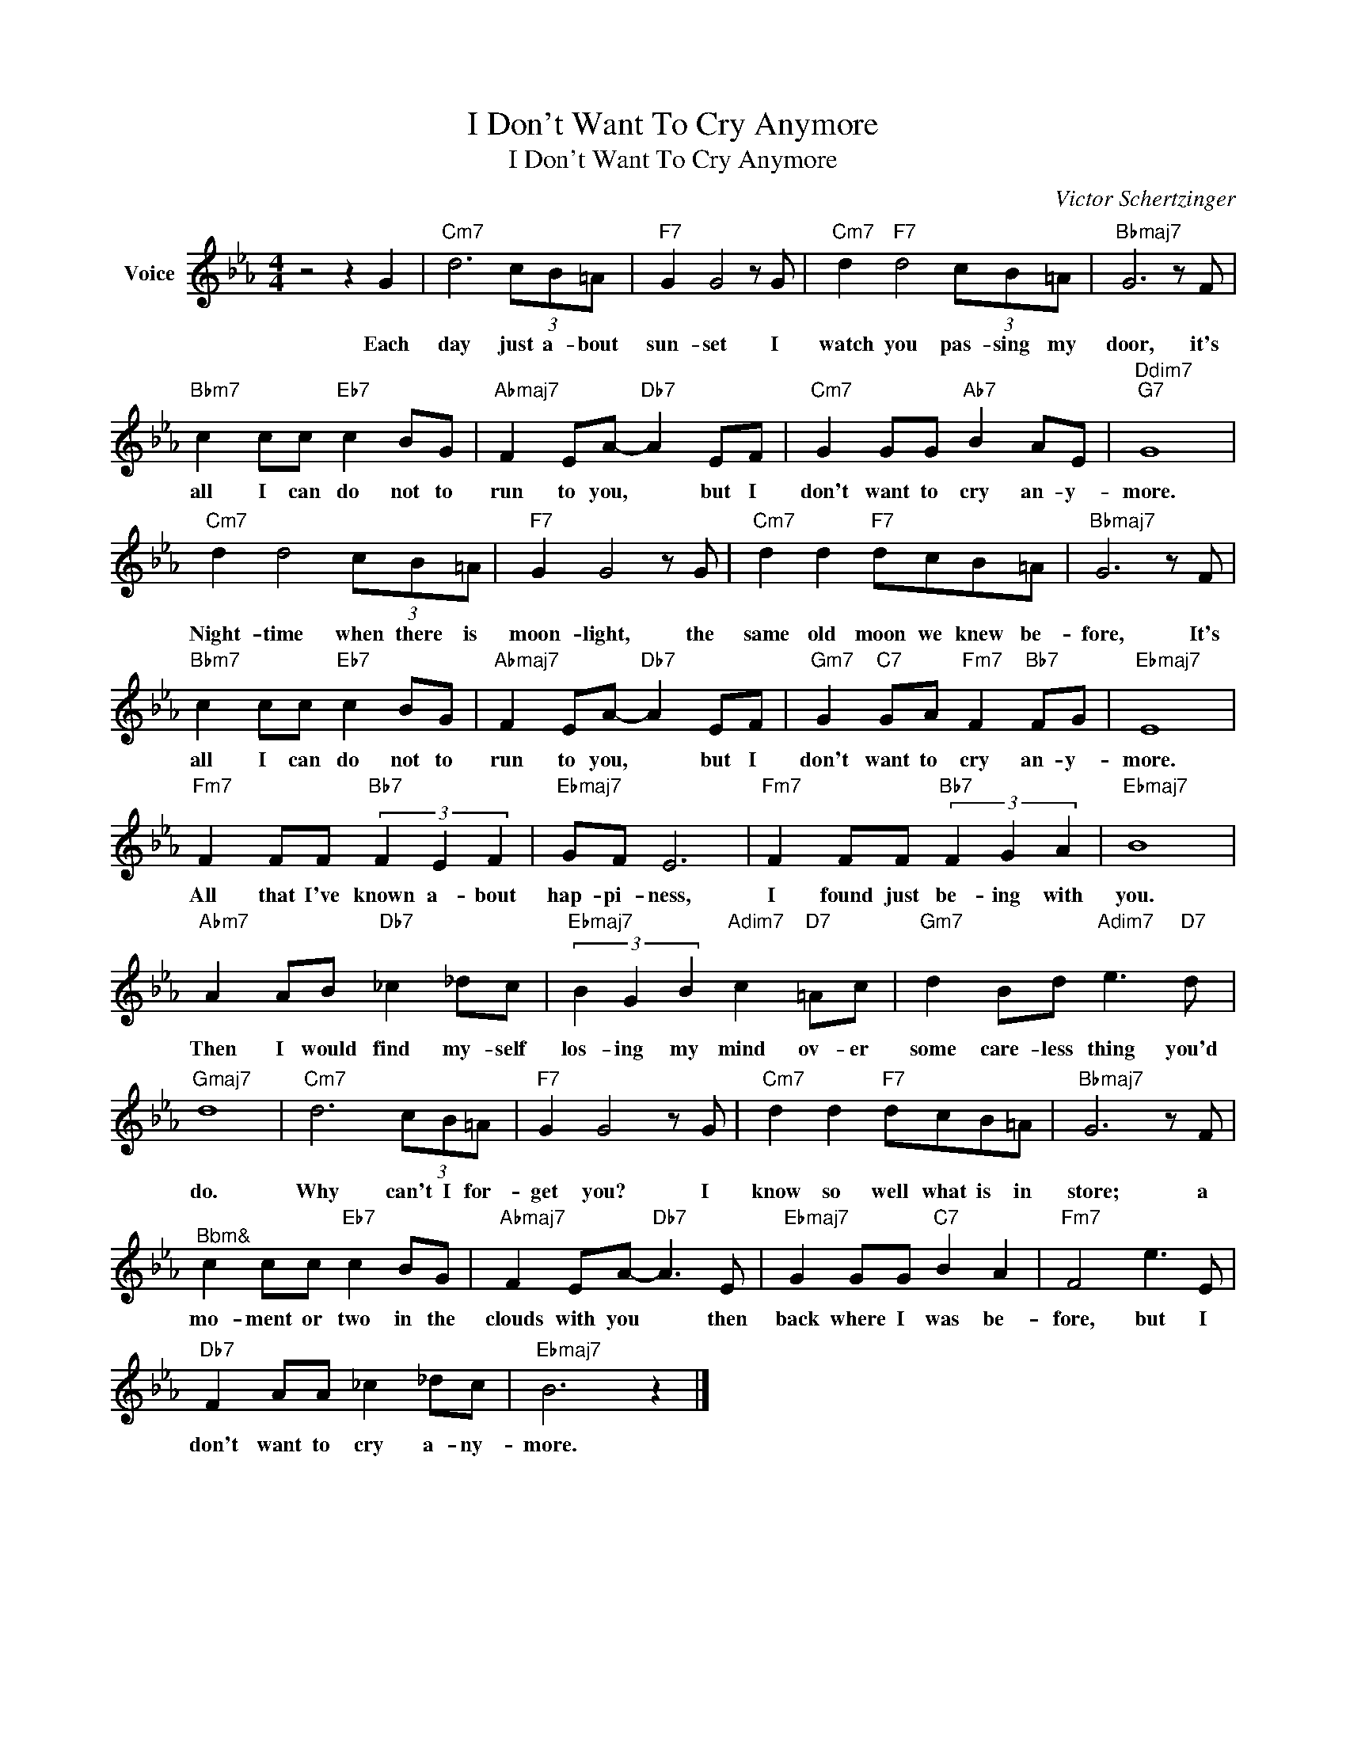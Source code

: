 X:1
T:I Don't Want To Cry Anymore
T:I Don't Want To Cry Anymore
C:Victor Schertzinger
Z:All Rights Reserved
L:1/8
M:4/4
K:Eb
V:1 treble nm="Voice"
%%MIDI program 52
V:1
 z4 z2 G2 |"Cm7" d6 (3cB=A |"F7" G2 G4 z G |"Cm7" d2"F7" d4 (3cB=A |"Bbmaj7" G6 z F | %5
w: Each|day just a- bout|sun- set I|watch you pas- sing my|door, it's|
"Bbm7" c2 cc"Eb7" c2 BG |"Abmaj7" F2 EA-"Db7" A2 EF |"Cm7" G2 GG"Ab7" B2 AE |"Ddim7""G7" G8 | %9
w: all I can do not to|run to you, * but I|don't want to cry an- y-|more.|
"Cm7" d2 d4 (3cB=A |"F7" G2 G4 z G |"Cm7" d2 d2"F7" dcB=A |"Bbmaj7" G6 z F | %13
w: Night- time when there is|moon- light, the|same old moon we knew be-|fore, It's|
"Bbm7" c2 cc"Eb7" c2 BG |"Abmaj7" F2 EA-"Db7" A2 EF |"Gm7" G2"C7" GA"Fm7" F2"Bb7" FG |"Ebmaj7" E8 | %17
w: all I can do not to|run to you, * but I|don't want to cry an- y-|more.|
"Fm7" F2 FF"Bb7" (3F2 E2 F2 |"Ebmaj7" GF E6 |"Fm7" F2 FF"Bb7" (3F2 G2 A2 |"Ebmaj7" B8 | %21
w: All that I've known a- bout|hap- pi- ness,|I found just be- ing with|you.|
"Abm7" A2 AB"Db7" _c2 _dc |"Ebmaj7" (3B2 G2 B2"Adim7" c2"D7" =Ac |"Gm7" d2 Bd"Adim7" e3"D7" d | %24
w: Then I would find my- self|los- ing my mind ov- er|some care- less thing you'd|
"Gmaj7" d8 |"Cm7" d6 (3cB=A |"F7" G2 G4 z G |"Cm7" d2 d2"F7" dcB=A |"Bbmaj7" G6 z F | %29
w: do.|Why can't I for-|get you? I|know so well what is in|store; a|
"^Bbm&" c2 cc"Eb7" c2 BG |"Abmaj7" F2 EA-"Db7" A3 E |"Ebmaj7" G2 GG"C7" B2 A2 |"Fm7" F4 e3 E | %33
w: mo- ment or two in the|clouds with you * then|back where I was be-|fore, but I|
"Db7" F2 AA _c2 _dc |"Ebmaj7" B6 z2 |] %35
w: don't want to cry a- ny-|more.|


